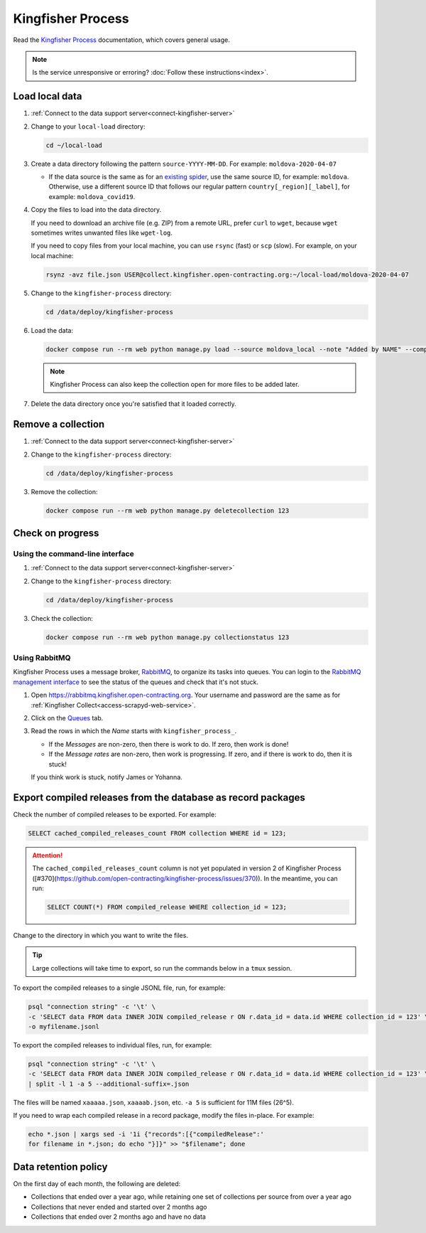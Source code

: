 Kingfisher Process
==================

Read the `Kingfisher Process <https://kingfisher-process.readthedocs.io/en/latest/>`__ documentation, which covers general usage.

.. note::

   Is the service unresponsive or erroring? :doc:`Follow these instructions<index>`.

Load local data
---------------

#. :ref:`Connect to the data support server<connect-kingfisher-server>`
#. Change to your ``local-load`` directory:

   .. code-block:: bash

      cd ~/local-load

#. Create a data directory following the pattern ``source-YYYY-MM-DD``. For example: ``moldova-2020-04-07``

   -  If the data source is the same as for an `existing spider <https://github.com/open-contracting/kingfisher-collect/tree/main/kingfisher_scrapy/spiders#files>`__, use the same source ID, for example: ``moldova``. Otherwise, use a different source ID that follows our regular pattern ``country[_region][_label]``, for example: ``moldova_covid19``.

#. Copy the files to load into the data directory.

   If you need to download an archive file (e.g. ZIP) from a remote URL, prefer ``curl`` to ``wget``, because ``wget`` sometimes writes unwanted files like ``wget-log``.

   If you need to copy files from your local machine, you can use ``rsync`` (fast) or ``scp`` (slow). For example, on your local machine:

   .. code-block:: bash

      rsynz -avz file.json USER@collect.kingfisher.open-contracting.org:~/local-load/moldova-2020-04-07

#. Change to the ``kingfisher-process`` directory:

   .. code-block:: bash

      cd /data/deploy/kingfisher-process

#. Load the data:

   .. code-block:: bash

      docker compose run --rm web python manage.py load --source moldova_local --note "Added by NAME" --compile --check /home/USER/local-load/moldova-2020-04-07

   .. note::

      Kingfisher Process can also keep the collection open for more files to be added later.

#. Delete the data directory once you're satisfied that it loaded correctly.

Remove a collection
-------------------

#. :ref:`Connect to the data support server<connect-kingfisher-server>`
#. Change to the ``kingfisher-process`` directory:

   .. code-block:: bash

      cd /data/deploy/kingfisher-process

#. Remove the collection:

   .. code-block:: bash

      docker compose run --rm web python manage.py deletecollection 123

Check on progress
-----------------

Using the command-line interface
~~~~~~~~~~~~~~~~~~~~~~~~~~~~~~~~

#. :ref:`Connect to the data support server<connect-kingfisher-server>`
#. Change to the ``kingfisher-process`` directory:

   .. code-block:: bash

      cd /data/deploy/kingfisher-process

#. Check the collection:

   .. code-block:: bash

      docker compose run --rm web python manage.py collectionstatus 123

.. _kingfisher-process-rabbitmq:

Using RabbitMQ
~~~~~~~~~~~~~~

Kingfisher Process uses a message broker, `RabbitMQ <https://www.rabbitmq.com>`__, to organize its tasks into queues. You can login to the `RabbitMQ management interface <https://rabbitmq.kingfisher.open-contracting.org>`__ to see the status of the queues and check that it's not stuck.

#. Open https://rabbitmq.kingfisher.open-contracting.org. Your username and password are the same as for :ref:`Kingfisher Collect<access-scrapyd-web-service>`.
#. Click on the `Queues <https://rabbitmq.kingfisher.open-contracting.org/#/queues>`__ tab.
#. Read the rows in which the *Name* starts with ``kingfisher_process_``.

   -  If the *Messages* are non-zero, then there is work to do. If zero, then work is done!
   -  If the *Message rates* are non-zero, then work is progressing. If zero, and if there is work to do, then it is stuck!

   If you think work is stuck, notify James or Yohanna.

Export compiled releases from the database as record packages
-------------------------------------------------------------

Check the number of compiled releases to be exported. For example:

.. code:: sql

   SELECT cached_compiled_releases_count FROM collection WHERE id = 123;

.. attention::

   The ``cached_compiled_releases_count`` column is not yet populated in version 2 of Kingfisher Process ([#370](https://github.com/open-contracting/kingfisher-process/issues/370)). In the meantime, you can run:

   .. code:: sql

      SELECT COUNT(*) FROM compiled_release WHERE collection_id = 123;

Change to the directory in which you want to write the files.

.. tip::

   Large collections will take time to export, so run the commands below in a ``tmux`` session.

To export the compiled releases to a single JSONL file, run, for example:

.. code:: bash

   psql "connection string" -c '\t' \
   -c 'SELECT data FROM data INNER JOIN compiled_release r ON r.data_id = data.id WHERE collection_id = 123' \
   -o myfilename.jsonl

To export the compiled releases to individual files, run, for example:

.. code:: bash

   psql "connection string" -c '\t' \
   -c 'SELECT data FROM data INNER JOIN compiled_release r ON r.data_id = data.id WHERE collection_id = 123' \
   | split -l 1 -a 5 --additional-suffix=.json

The files will be named ``xaaaaa.json``, ``xaaaab.json``, etc. ``-a 5`` is sufficient for 11M files (26^5).

If you need to wrap each compiled release in a record package, modify the files in-place. For example:

.. code:: bash

   echo *.json | xargs sed -i '1i {"records":[{"compiledRelease":'
   for filename in *.json; do echo "}]}" >> "$filename"; done

Data retention policy
---------------------

On the first day of each month, the following are deleted:

-  Collections that ended over a year ago, while retaining one set of collections per source from over a year ago
-  Collections that never ended and started over 2 months ago
-  Collections that ended over 2 months ago and have no data
